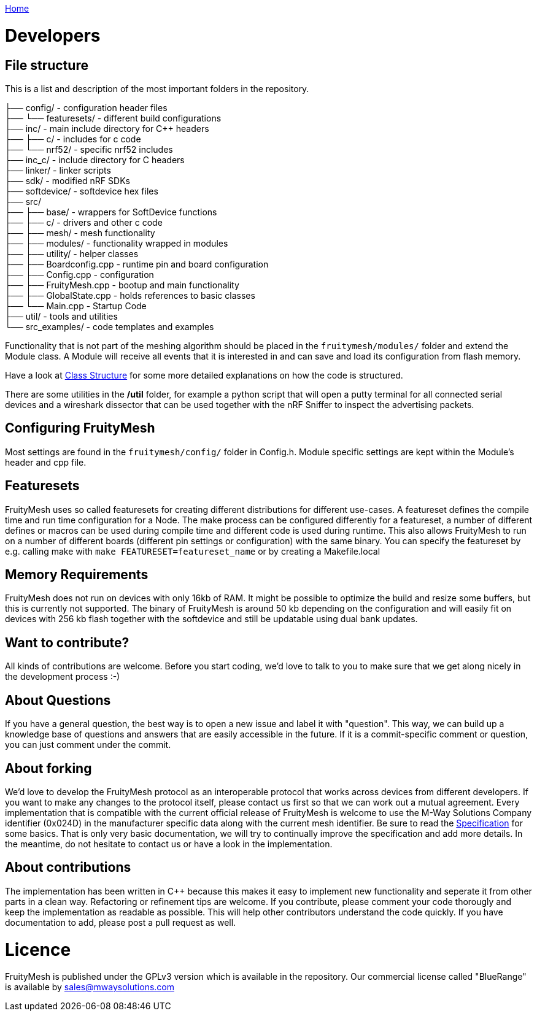 <<README.adoc#,Home>>

= Developers

== File structure
This is a list and description of the most important folders in the repository.

├── config/             - configuration header files +
├── └── featuresets/    - different build configurations +
├── inc/                - main include directory for C++ headers +
├── ├── c/              - includes for c code  +
├── └── nrf52/          - specific nrf52 includes +
├── inc_c/              - include directory for C headers +
├── linker/             - linker scripts +
├── sdk/                - modified nRF SDKs + 
├── softdevice/         - softdevice hex files + 
├── src/  +
├── ├── base/           - wrappers for SoftDevice functions +
├── ├── c/              - drivers and other c code +
├── ├── mesh/           - mesh functionality +
├── ├── modules/        - functionality wrapped in modules +
├── ├── utility/        - helper classes   +
├── ├── Boardconfig.cpp    - runtime pin and board configuration +
├── ├── Config.cpp         - configuration +
├── ├── FruityMesh.cpp     - bootup and main functionality +
├── ├── GlobalState.cpp    - holds references to basic classes +
├── └── Main.cpp           - Startup Code +
├── util/               - tools and utilities +
└── src_examples/       - code templates and examples +

Functionality that is not part of the meshing algorithm should be placed in the `fruitymesh/modules/` folder and extend the Module class. A Module will receive all events that it is interested in and can save and load its configuration from flash memory.

Have a look at <<Class-Structure.adoc#,Class Structure>> for some more detailed explanations on how the code is structured.

There are some utilities in the **/util** folder, for example a python script that will open a putty terminal for all connected serial devices and a wireshark dissector that can be used together with the nRF Sniffer to inspect the advertising packets.

== Configuring FruityMesh
Most settings are found in the `fruitymesh/config/` folder in Config.h. Module specific settings are kept within the Module's header and cpp file.

== Featuresets
FruityMesh uses so called featuresets for creating different distributions for different use-cases. A featureset defines the compile time and run time configuration for a Node. The make process can be configured differently for a featureset, a number of different defines or macros can be used during compile time and different code is used during runtime. This also allows FruityMesh to run on a number of different boards (different pin settings or configuration) with the same binary. You can specify the featureset by e.g. calling make with `make FEATURESET=featureset_name` or by creating a Makefile.local

== Memory Requirements
FruityMesh does not run on devices with only 16kb of RAM. It might be possible to optimize the build and resize some buffers, but this is currently not supported. The binary of FruityMesh is around 50 kb depending on the configuration and will easily fit on devices with 256 kb flash together with the softdevice and still be updatable using dual bank updates.

== Want to contribute?
All kinds of contributions are welcome. Before you start coding, we'd love to talk to you to make sure that we get along nicely in the development process :-)

== About Questions
If you have a general question, the best way is to open a new issue and label it with "question". This way, we can build up a knowledge base of questions and answers that are easily accessible in the future. If it is a commit-specific comment or question, you can just comment under the commit.

== About forking
We'd love to develop the FruityMesh protocol as an interoperable protocol that works across devices from different developers. If you want to make any changes to the protocol itself, please contact us first so that we can work out a mutual agreement. Every implementation that is compatible with the current official release of FruityMesh is welcome to use the M-Way Solutions Company identifier (0x024D) in the manufacturer specific data along with the current mesh identifier. Be sure to read the <<Specification.adoc#,Specification>> for some basics. That is only very basic documentation, we will try to continually improve the specification and add more details. In the meantime, do not hesitate to contact us or have a look in the implementation.


== About contributions
The implementation has been written in C++ because this makes it easy to implement new functionality and seperate it from other parts in a clean way. Refactoring or refinement tips are welcome. If you contribute, please comment your code thorougly and keep the implementation as readable as possible. This will help other contributors understand the code quickly.
If you have documentation to add, please post a pull request as well.

= Licence
FruityMesh is published under the GPLv3 version which is available in the repository.
Our commercial license called "BlueRange" is available by sales@mwaysolutions.com
